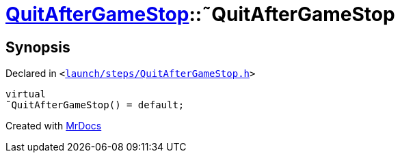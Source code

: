 [#QuitAfterGameStop-2destructor]
= xref:QuitAfterGameStop.adoc[QuitAfterGameStop]::&tilde;QuitAfterGameStop
:relfileprefix: ../
:mrdocs:


== Synopsis

Declared in `&lt;https://github.com/PrismLauncher/PrismLauncher/blob/develop/launcher/launch/steps/QuitAfterGameStop.h#L27[launch&sol;steps&sol;QuitAfterGameStop&period;h]&gt;`

[source,cpp,subs="verbatim,replacements,macros,-callouts"]
----
virtual
&tilde;QuitAfterGameStop() = default;
----



[.small]#Created with https://www.mrdocs.com[MrDocs]#
